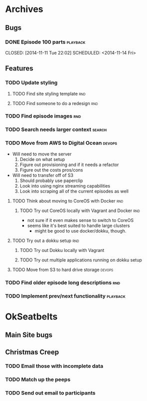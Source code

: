 #+COLUMNS: %43ITEM %TODO %3PRIORITY %TAGS
* Archives
** Bugs
*** DONE Episode 100 parts					   :playback:
    CLOSED: [2014-11-11 Tue 22:02] SCHEDULED: <2014-11-14 Fri> 
** Features
*** TODO Update styling
**** TODO Find site styling template					:rnd:
**** TODO Find someone to do a redesign					:rnd:
*** TODO Find episode images						:rnd:
*** TODO Search needs larger context				     :search:
    DEADLINE: <2014-12-31 Wed>
*** TODO Move from AWS to Digital Ocean				     :devops:
    SCHEDULED: <2014-11-21 Fri> DEADLINE: <2014-11-30 Sun>
    - Will need to move the server
      1) Decide on what setup
      2) Figure out provisioning and if it needs a refactor
      3) Figure out the costs pros/cons
    - Will need to transfer off of S3
      1) Should probably use paperclip
      2) Look into using nginx streaming capabilities
      3) Look into scraping all of the current episodes as well
**** TODO Think about moving to CoreOS with Docker			:rnd:
***** TODO Try out CoreOS locally with Vagrant and Docker		:rnd:
      SCHEDULED: <2014-11-11 Tue>
      - not sure if it even makes sense to switch to CoreOS
	- seems like it's best suited to handle large clusters
      - might be good to use docker/dokku, though.
**** TODO Try out a dokku setup						:rnd:
***** TODO Try out Dokku locally with Vagrant
***** TODO Try out multiple applications running on dokku setup
**** TODO Move from S3 to hard drive storage			     :devops:
*** TODO Find older episode long descriptions				:rnd:
*** TODO Implement prev/next functionality			   :playback:
* OkSeatbelts
** Main Site bugs
** Christmas Creep
*** TODO Email those with incomplete data
   SCHEDULED: <2014-11-21 Fri>
*** TODO Match up the peeps
   SCHEDULED: <2014-11-24 Mon>
*** TODO Send out email to participants
   SCHEDULED: <2014-11-26 Wed>
